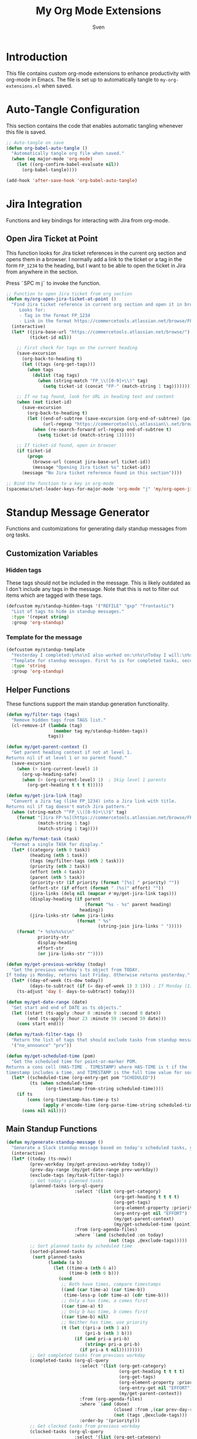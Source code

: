 #+TITLE: My Org Mode Extensions
#+AUTHOR: Sven
#+PROPERTY: header-args:emacs-lisp :tangle my-org-extensions.el :results silent

* Introduction

This file contains custom org-mode extensions to enhance productivity with org-mode in Emacs.
The file is set up to automatically tangle to =my-org-extensions.el= when saved.

* Auto-Tangle Configuration

This section contains the code that enables automatic tangling whenever this file is saved.

#+begin_src emacs-lisp
;; Auto-tangle on save
(defun org-babel-auto-tangle ()
  "Automatically tangle org file when saved."
  (when (eq major-mode 'org-mode)
    (let ((org-confirm-babel-evaluate nil))
      (org-babel-tangle))))

(add-hook 'after-save-hook 'org-babel-auto-tangle)
#+end_src

* Jira Integration

Functions and key bindings for interacting with Jira from org-mode.

** Open Jira Ticket at Point

This function looks for Jira ticket references in the current org section and
opens them in a browser. I normally add a link to the ticket or a tag in the
form =FP_1234= to the heading, but I want to be able to open the ticket in Jira
from anywhere in the section.

Press ˜SPC m j˜ to invoke the function.

#+begin_src emacs-lisp
  ;; Function to open Jira ticket from org section
  (defun my/org-open-jira-ticket-at-point ()
    "Find Jira ticket reference in current org section and open it in browser.
       Looks for:
       - Tag in the format FP_1234
       - Link in the format https://commercetools.atlassian.net/browse/FP-1234"
    (interactive)
    (let* ((jira-base-url "https://commercetools.atlassian.net/browse/")
           (ticket-id nil))

      ;; First check for tags on the current heading
      (save-excursion
        (org-back-to-heading t)
        (let ((tags (org-get-tags)))
          (when tags
            (dolist (tag tags)
              (when (string-match "FP_\\([0-9]+\\)" tag)
                (setq ticket-id (concat "FP-" (match-string 1 tag))))))))

      ;; If no tag found, look for URL in heading text and content
      (when (not ticket-id)
        (save-excursion
          (org-back-to-heading t)
          (let ((end-of-subtree (save-excursion (org-end-of-subtree) (point)))
                (url-regexp "https://commercetools\\.atlassian\\.net/browse/\\([A-Z]+-[0-9]+\\)"))
            (when (re-search-forward url-regexp end-of-subtree t)
              (setq ticket-id (match-string 1))))))

      ;; If ticket-id found, open in browser
      (if ticket-id
          (progn
            (browse-url (concat jira-base-url ticket-id))
            (message "Opening Jira ticket %s" ticket-id))
        (message "No Jira ticket reference found in this section"))))

  ;; Bind the function to a key in org-mode
  (spacemacs/set-leader-keys-for-major-mode 'org-mode "j" 'my/org-open-jira-ticket-at-point)
#+end_src

* Standup Message Generator

Functions and customizations for generating daily standup messages from org tasks.

** Customization Variables

*** Hidden tags

These tags should not be included in the message. This is likely outdated as I
don't include any tags in the message. Note that this is not to filter out items
which are tagged with these tags.

#+begin_src emacs-lisp
(defcustom my/standup-hidden-tags '("REFILE" "gxp" "frontastic")
  "List of tags to hide in standup messages."
  :type '(repeat string)
  :group 'org-standup)
#+end_src

*** Template for the message

#+begin_src emacs-lisp
(defcustom my/standup-template
  "Yesterday I completed:\n%s\nI also worked on:\n%s\nToday I will:\n%s"
  "Template for standup messages. First %s is for completed tasks, second for clocked tasks, third for planned tasks."
  :type 'string
  :group 'org-standup)
#+end_src

** Helper Functions

These functions support the main standup generation functionality.

#+begin_src emacs-lisp
(defun my/filter-tags (tags)
  "Remove hidden tags from TAGS list."
  (cl-remove-if (lambda (tag)
                  (member tag my/standup-hidden-tags))
                tags))

(defun my/get-parent-context ()
  "Get parent heading context if not at level 1.
Returns nil if at level 1 or no parent found."
  (save-excursion
    (when (> (org-current-level) 1)
      (org-up-heading-safe)
      (when (> (org-current-level) 1)  ; Skip level 1 parents
        (org-get-heading t t t t)))))

(defun my/get-jira-link (tag)
  "Convert a Jira tag (like FP_1234) into a Jira link with title.
Returns nil if tag doesn't match Jira pattern."
  (when (string-match "^FP_\\([0-9]+\\)$" tag)
    (format "[Jira FP-%s](https://commercetools.atlassian.net/browse/FP-%s)"
            (match-string 1 tag)
            (match-string 1 tag))))

(defun my/format-task (task)
  "Format a single TASK for display."
  (let* ((category (nth 0 task))
         (heading (nth 1 task))
         (tags (my/filter-tags (nth 2 task)))
         (priority (nth 3 task))
         (effort (nth 4 task))
         (parent (nth 5 task))
         (priority-str (if priority (format "[%s] " priority) ""))
         (effort-str (if effort (format " (%s)" effort) ""))
         (jira-links (delq nil (mapcar #'my/get-jira-link tags)))
         (display-heading (if parent
                              (format "%s - %s" parent heading)
                            heading))
         (jira-links-str (when jira-links
                           (format " %s"
                                   (string-join jira-links " ")))))
    (format "• %s%s%s%s\n"
            priority-str
            display-heading
            effort-str
            (or jira-links-str ""))))

(defun my/get-previous-workday (today)
  "Get the previous workday's ts object from TODAY.
If today is Monday, returns last Friday. Otherwise returns yesterday."
  (let* ((day-of-week (ts-dow today))
         (days-to-subtract (if (= day-of-week 1) 3 1))) ; If Monday (1), subtract 3 days
    (ts-adjust 'day (- days-to-subtract) today)))

(defun my/get-date-range (date)
  "Get start and end of DATE as ts objects."
  (let ((start (ts-apply :hour 0 :minute 0 :second 0 date))
        (end (ts-apply :hour 23 :minute 59 :second 59 date)))
    (cons start end)))

(defun my/task-filter-tags ()
  "Return the list of tags that should exclude tasks from standup messages."
  '("no_announce" "prv"))

(defun my/get-scheduled-time (pom)
  "Get the scheduled time for point-or-marker POM.
Returns a cons cell (HAS-TIME . TIMESTAMP) where HAS-TIME is t if the
timestamp includes a time, and TIMESTAMP is the full time value for sorting."
  (let* ((scheduled-time (org-entry-get pom "SCHEDULED"))
         (ts (when scheduled-time
               (org-timestamp-from-string scheduled-time))))
    (if ts
        (cons (org-timestamp-has-time-p ts)
              (apply #'encode-time (org-parse-time-string scheduled-time)))
      (cons nil nil))))
#+end_src

** Main Standup Functions

#+begin_src emacs-lisp
(defun my/generate-standup-message ()
  "Generate a Slack standup message based on today's scheduled tasks, yesterday's completed tasks, and clocked tasks."
  (interactive)
  (let* ((today (ts-now))
         (prev-workday (my/get-previous-workday today))
         (prev-day-range (my/get-date-range prev-workday))
         (exclude-tags (my/task-filter-tags))
         ;; Get today's planned tasks
         (planned-tasks (org-ql-query
                          :select '(list (org-get-category)
                                         (org-get-heading t t t t)
                                         (org-get-tags)
                                         (org-element-property :priority (org-element-at-point))
                                         (org-entry-get nil "EFFORT")
                                         (my/get-parent-context)
                                         (my/get-scheduled-time (point)))
                          :from (org-agenda-files)
                          :where `(and (scheduled :on today)
                                       (not (tags ,@exclude-tags)))))
         ;; Sort planned tasks by scheduled time
         (sorted-planned-tasks
          (sort planned-tasks
                (lambda (a b)
                  (let ((time-a (nth 6 a))
                        (time-b (nth 6 b)))
                    (cond
                     ;; Both have times, compare timestamps
                     ((and (car time-a) (car time-b))
                      (time-less-p (cdr time-a) (cdr time-b)))
                     ;; Only a has time, a comes first
                     ((car time-a) t)
                     ;; Only b has time, b comes first
                     ((car time-b) nil)
                     ;; Neither has time, use priority
                     (t (let ((pri-a (nth 3 a))
                              (pri-b (nth 3 b)))
                          (if (and pri-a pri-b)
                              (string< pri-a pri-b)
                            (if pri-a t nil)))))))))
         ;; Get completed tasks from previous workday
         (completed-tasks (org-ql-query
                            :select '(list (org-get-category)
                                           (org-get-heading t t t t)
                                           (org-get-tags)
                                           (org-element-property :priority (org-element-at-point))
                                           (org-entry-get nil "EFFORT")
                                           (my/get-parent-context))
                            :from (org-agenda-files)
                            :where `(and (done)
                                         (closed :from ,(car prev-day-range) :to ,(cdr prev-day-range))
                                         (not (tags ,@exclude-tags)))
                            :order-by '(priority)))
         ;; Get clocked tasks from previous workday
         (clocked-tasks (org-ql-query
                          :select '(list (org-get-category)
                                         (org-get-heading t t t t)
                                         (org-get-tags)
                                         (org-element-property :priority (org-element-at-point))
                                         (org-entry-get nil "EFFORT")
                                         (my/get-parent-context))
                          :from (org-agenda-files)
                          :where `(and (clocked :from ,(car prev-day-range) :to ,(cdr prev-day-range))
                                       (not (tags ,@exclude-tags)))
                          :order-by '(priority)))
         (message-text
          (with-temp-buffer
            (insert (format
                     my/standup-template
                     (if completed-tasks
                         (mapconcat #'my/format-task completed-tasks "")
                       "\n• _No tasks completed_\n")
                     (if clocked-tasks
                         (mapconcat #'my/format-task clocked-tasks "")
                       "\n• _No tasks clocked_\n")
                     (if sorted-planned-tasks
                         (mapconcat (lambda (task)
                                      (my/format-task (butlast task))) sorted-planned-tasks "")
                       "\n• _No tasks scheduled_\n")))
            (buffer-string))))
    (kill-new message-text)
    (message "Standup message copied to clipboard!")
    (with-current-buffer (get-buffer-create "*Standup Preview*")
      (erase-buffer)
      (insert message-text)
      (switch-to-buffer-other-window (current-buffer)))))

(defun my/insert-standup-message ()
  "Insert the standup message at point."
  (interactive)
  (let ((message-text (with-current-buffer "*Standup Preview*"
                        (buffer-string))))
    (insert message-text)))
#+end_src

* Utility Functions

Other utility functions for working with org mode.

** Add arbitrary text to refile.org

This can be called from an external script to append things to my refile.org. I
use it together with Raycast to quickly capture todos when not in emacs.
#+begin_src emacs-lisp
(defun my/add-to-refile (text)
  "Add TEXT to the refile.org file."
  (save-window-excursion
    (find-file (concat my-org-file-path "/refile.org"))
    (goto-char (point-max))
    (insert "\n")
    (insert text)
    (save-buffer)))
#+end_src

** Add executables to exec-path

This ensures Emacs can find essential executables by using whereis to locate them and
adding them to the exec-path. I need this on NixOS because everything else I tried
didn't work.

#+begin_src emacs-lisp
(defun my/add-executable-to-exec-path (executable)
  "Find EXECUTABLE using whereis and add its directory to exec-path."
  (let* ((whereis-output (shell-command-to-string (concat "whereis " executable)))
         (exec-file-path (when (string-match (concat "/" "[^ ]+" "/" executable) whereis-output)
                          (match-string 0 whereis-output))))
    (when exec-file-path
      (let ((exec-dir (file-name-directory exec-file-path)))
        (add-to-list 'exec-path exec-dir)
        (message "Added %s to exec-path" exec-dir)))))

(defun my/add-essential-executables-to-exec-path ()
  "Add essential executables (git, node, sh) to exec-path."
  (interactive)
  (dolist (executable '("git" "node" "sh"))
    (my/add-executable-to-exec-path executable)))

;; Run when Emacs starts
(eval-after-load 'org
  '(my/add-essential-executables-to-exec-path))
#+end_src
